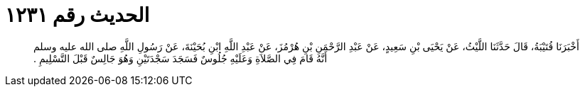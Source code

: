 
= الحديث رقم ١٢٣١

[quote.hadith]
أَخْبَرَنَا قُتَيْبَةُ، قَالَ حَدَّثَنَا اللَّيْثُ، عَنْ يَحْيَى بْنِ سَعِيدٍ، عَنْ عَبْدِ الرَّحْمَنِ بْنِ هُرْمُزَ، عَنْ عَبْدِ اللَّهِ ابْنِ بُحَيْنَةَ، عَنْ رَسُولِ اللَّهِ صلى الله عليه وسلم أَنَّهُ قَامَ فِي الصَّلاَةِ وَعَلَيْهِ جُلُوسٌ فَسَجَدَ سَجْدَتَيْنِ وَهُوَ جَالِسٌ قَبْلَ التَّسْلِيمِ ‏.‏